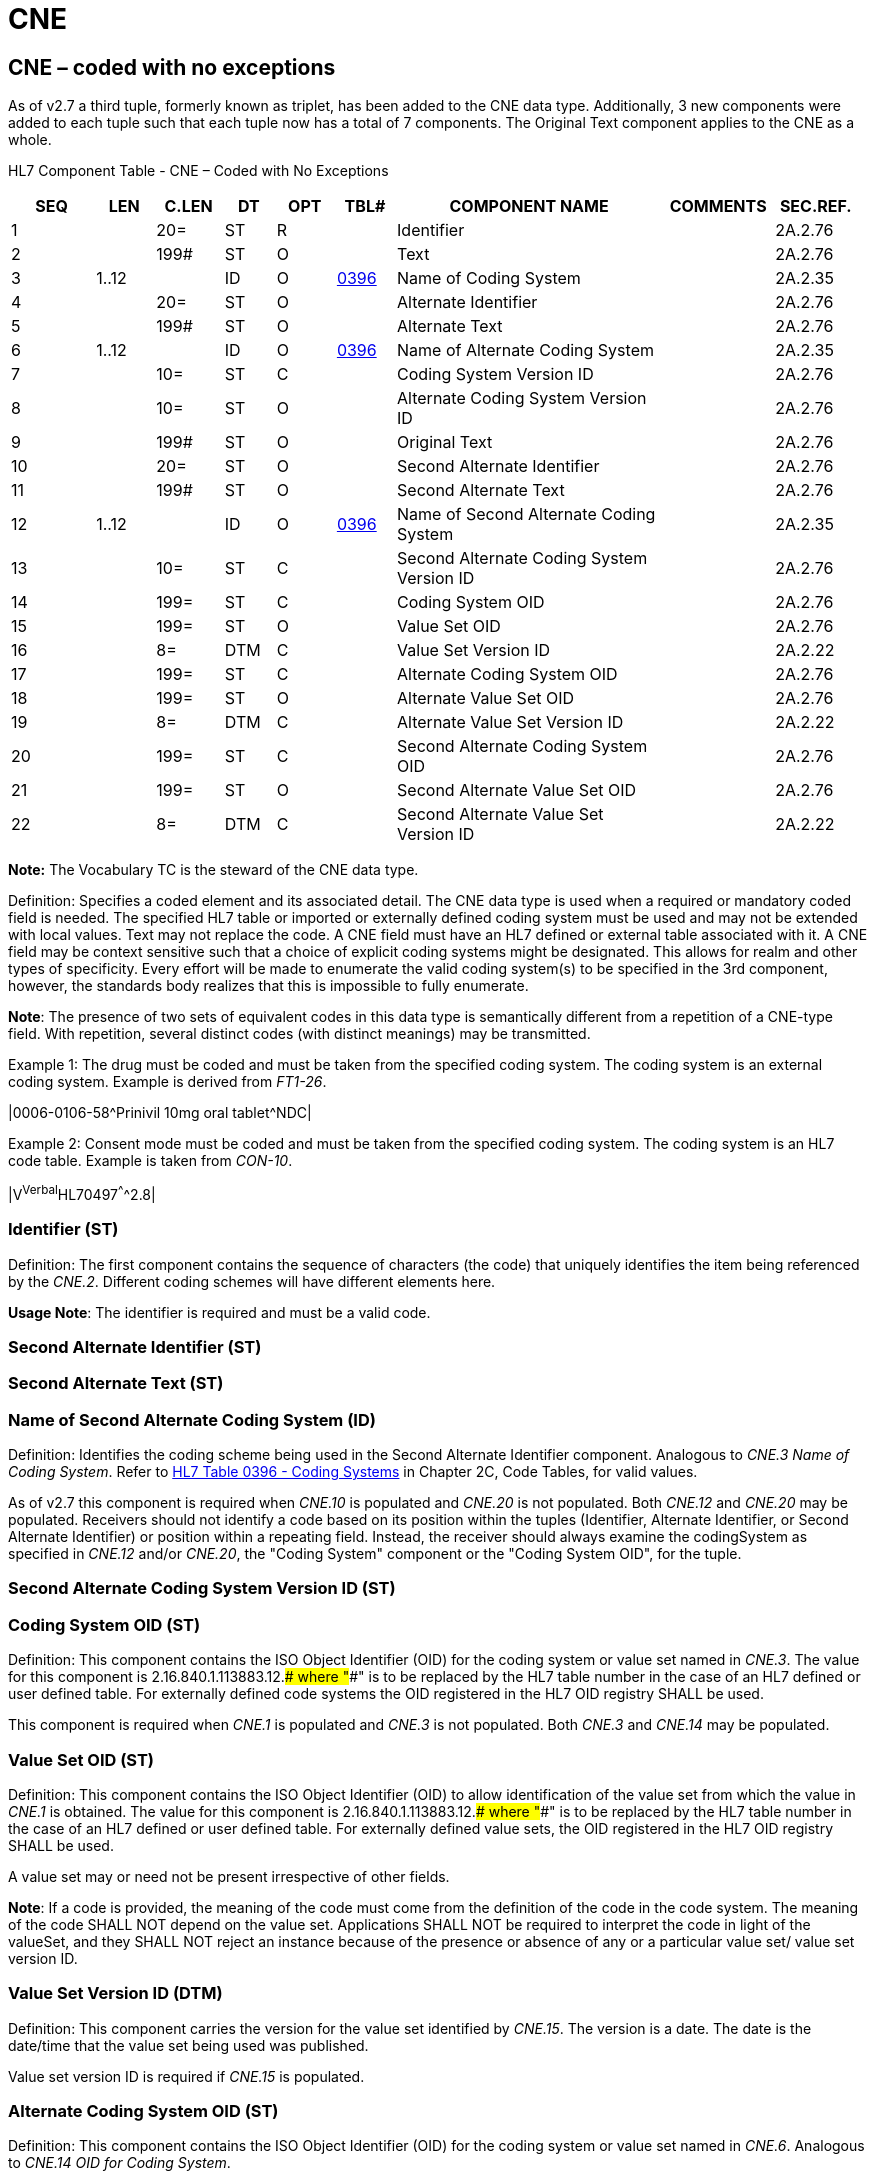 = CNE
:render_as: Level3
:v291_section: 2A.2.8+

== CNE – coded with no exceptions

As of v2.7 a third tuple, formerly known as triplet, has been added to the CNE data type. Additionally, 3 new components were added to each tuple such that each tuple now has a total of 7 components. The Original Text component applies to the CNE as a whole.

HL7 Component Table - CNE – Coded with No Exceptions

[width="99%",cols="10%,7%,8%,6%,7%,7%,32%,13%,10%",options="header",]

|===

|SEQ |LEN |C.LEN |DT |OPT |TBL# |COMPONENT NAME |COMMENTS |SEC.REF.

|1 | |20= |ST |R | |Identifier | |2A.2.76

|2 | |199# |ST |O | |Text | |2A.2.76

|3 |1..12 | |ID |O |file:///E:\V2\v2.9%20final%20Nov%20from%20Frank\V29_CH02C_Tables.docx#HL70396[0396] |Name of Coding System | |2A.2.35

|4 | |20= |ST |O | |Alternate Identifier | |2A.2.76

|5 | |199# |ST |O | |Alternate Text | |2A.2.76

|6 |1..12 | |ID |O |file:///E:\V2\v2.9%20final%20Nov%20from%20Frank\V29_CH02C_Tables.docx#HL70396[0396] |Name of Alternate Coding System | |2A.2.35

|7 | |10= |ST |C | |Coding System Version ID | |2A.2.76

|8 | |10= |ST |O | |Alternate Coding System Version ID | |2A.2.76

|9 | |199# |ST |O | |Original Text | |2A.2.76

|10 | |20= |ST |O | |Second Alternate Identifier | |2A.2.76

|11 | |199# |ST |O | |Second Alternate Text | |2A.2.76

|12 |1..12 | |ID |O |file:///E:\V2\v2.9%20final%20Nov%20from%20Frank\V29_CH02C_Tables.docx#HL70396[0396] |Name of Second Alternate Coding System | |2A.2.35

|13 | |10= |ST |C | |Second Alternate Coding System Version ID | |2A.2.76

|14 | |199= |ST |C | |Coding System OID | |2A.2.76

|15 | |199= |ST |O | |Value Set OID | |2A.2.76

|16 | |8= |DTM |C | |Value Set Version ID | |2A.2.22

|17 | |199= |ST |C | |Alternate Coding System OID | |2A.2.76

|18 | |199= |ST |O | |Alternate Value Set OID | |2A.2.76

|19 | |8= |DTM |C | |Alternate Value Set Version ID | |2A.2.22

|20 | |199= |ST |C | |Second Alternate Coding System OID | |2A.2.76

|21 | |199= |ST |O | |Second Alternate Value Set OID | |2A.2.76

|22 | |8= |DTM |C | |Second Alternate Value Set Version ID | |2A.2.22

|===

*Note:* The Vocabulary TC is the steward of the CNE data type.

Definition: Specifies a coded element and its associated detail. The CNE data type is used when a required or mandatory coded field is needed. The specified HL7 table or imported or externally defined coding system must be used and may not be extended with local values. Text may not replace the code. A CNE field must have an HL7 defined or external table associated with it. A CNE field may be context sensitive such that a choice of explicit coding systems might be designated. This allows for realm and other types of specificity. Every effort will be made to enumerate the valid coding system(s) to be specified in the 3rd component, however, the standards body realizes that this is impossible to fully enumerate.

*Note*: The presence of two sets of equivalent codes in this data type is semantically different from a repetition of a CNE-type field. With repetition, several distinct codes (with distinct meanings) may be transmitted.

Example 1: The drug must be coded and must be taken from the specified coding system. The coding system is an external coding system. Example is derived from _FT1-26_.

|0006-0106-58^Prinivil 10mg oral tablet^NDC|

Example 2: Consent mode must be coded and must be taken from the specified coding system. The coding system is an HL7 code table. Example is taken from _CON-10_.

|V^Verbal^HL70497^^^^2.8|

=== Identifier (ST)

Definition: The first component contains the sequence of characters (the code) that uniquely identifies the item being referenced by the _CNE.2_. Different coding schemes will have different elements here.

*Usage Note*: The identifier is required and must be a valid code.

=== Second Alternate Identifier (ST)

=== Second Alternate Text (ST)

=== Name of Second Alternate Coding System (ID)

Definition: Identifies the coding scheme being used in the Second Alternate Identifier component. Analogous to _CNE.3 Name of Coding System_. Refer to file:///E:\V2\v2.9%20final%20Nov%20from%20Frank\V29_CH02C_Tables.docx#HL70396[HL7 Table 0396 - Coding Systems] in Chapter 2C, Code Tables, for valid values.

As of v2.7 this component is required when _CNE.10_ is populated and _CNE.20_ is not populated. Both _CNE.12_ and _CNE.20_ may be populated. Receivers should not identify a code based on its position within the tuples (Identifier, Alternate Identifier, or Second Alternate Identifier) or position within a repeating field. Instead, the receiver should always examine the codingSystem as specified in _CNE.12_ and/or _CNE.20_, the "Coding System" component or the "Coding System OID", for the tuple.

=== Second Alternate Coding System Version ID (ST)

=== Coding System OID (ST)

Definition: This component contains the ISO Object Identifier (OID) for the coding system or value set named in _CNE.3_. The value for this component is 2.16.840.1.113883.12.#### where "####" is to be replaced by the HL7 table number in the case of an HL7 defined or user defined table. For externally defined code systems the OID registered in the HL7 OID registry SHALL be used.

This component is required when _CNE.1_ is populated and _CNE.3_ is not populated. Both _CNE.3_ and _CNE.14_ may be populated.

=== Value Set OID (ST)

Definition: This component contains the ISO Object Identifier (OID) to allow identification of the value set from which the value in _CNE.1_ is obtained. The value for this component is 2.16.840.1.113883.12.#### where "####" is to be replaced by the HL7 table number in the case of an HL7 defined or user defined table. For externally defined value sets, the OID registered in the HL7 OID registry SHALL be used.

A value set may or need not be present irrespective of other fields.

*Note*: If a code is provided, the meaning of the code must come from the definition of the code in the code system. The meaning of the code SHALL NOT depend on the value set. Applications SHALL NOT be required to interpret the code in light of the valueSet, and they SHALL NOT reject an instance because of the presence or absence of any or a particular value set/ value set version ID.

=== Value Set Version ID (DTM)

Definition: This component carries the version for the value set identified by _CNE.15_. The version is a date. The date is the date/time that the value set being used was published.

Value set version ID is required if _CNE.15_ is populated.

=== Alternate Coding System OID (ST)

Definition: This component contains the ISO Object Identifier (OID) for the coding system or value set named in _CNE.6_. Analogous to _CNE.14 OID for Coding System_.

The value for this component is 2.16.840.1.113883.12.#### where "####" is to be replaced by the HL7 table number in the case of an HL7 defined or user defined table. For externally defined code systems the OID registered in the HL7 OID registry SHALL be used.

This component is required when _CNE.4_ is populated and _CNE.6_ is not populated. Both _CNE.6_ and _CNE.17_ may be populated.

=== Alternate Value Set OID (ST)

Definition: This component contains the ISO Object Identifier (OID) to allow identification of the value set from which the value in _CNE.4_ is obtained. The value for this component is 2.16.840.1.113883.12.#### where "####" is to be replaced by the HL7 table number in the case of an HL7 defined or user defined table. For externally defined value sets, the OID registered in the HL7 OID registry SHALL be used.

*Note*: If a code is provided, the meaning of the code must come from the definition of the code in the code system. The meaning of the code SHALL NOT depend on the value set. Applications SHALL NOT be required to interpret the code in light of the valueSet, and they SHALL NOT reject an instance because of the presence or absence of any or a particular value set/ value set version ID.

A value set may or need not be present irrespective of other fields.

=== Alternate Value Set Version ID (DTM)

Definition: This component carries the version for the value set identified by _CNE.18_. The version is a date. The date is the date/time that the value set being used was published.

Value set version ID is required if _CNE.18_ is populated.

=== Text (ST)

Definition: The second component contains the descriptive or textual name of the identifier, e.g., myocardial infarction or X-ray impression. This is the corresponding text assigned by the coding system to the identifier.

*Usage Note*: Text description of code is optional but its use should be encouraged since it makes messages easier to review for accuracy, especially during interface testing and debugging.

=== Second Alternate Coding System OID (ST)

Definition: This component contains the ISO Object Identifier (OID) from which the value in _CNE.12_ is obtained. The value for this component is 2.16.840.1.113883.12.#### where "####" is to be replaced by the HL7 table number in the case of an HL7 defined or user defined table. For externally defined numbers, the OID registered in the HL7 OID registry should be used.

This component is required when _CNE.4_ is populated and neither _CNE.6_ nor _CNE.18_ is populated. In short either the _CNE.6_ or the _CNE.14_ or _CNE.17_ must be populated when _CNE.4_ is populated.

=== Second Alternate Value Set OID (ST)

Definition: This component contains the ISO Object Identifier (OID) to allow identification of the value set from which the value in _CNE.10_ is obtained. The value for this component is 2.16.840.1.113883.12.#### where "####" is to be replaced by the HL7 table number in the case of an HL7 defined or user defined table. For externally defined value sets, the OID registered in the HL7 OID registry SHALL be used. A value set may or need not be present irrespective of other fields.

*Note*: If a code is provided, the meaning of the code must come from the definition of the code in the code system. The meaning of the code SHALL NOT depend on the value set. Applications SHALL NOT be required to interpret the code in light of the valueSet, and they SHALL NOT reject an instance because of the presence or absence of any or a particular value set/ value set version ID.

=== Second Alternate Value Set Version ID (DTM)

Definition: This component carries the version for the value set identified by _CNE.21_. The version is a date. The date is the date/time that the value set being used was published.

Value set version ID is required if _CNE.21_ is populated.

=== Name of Coding System (ID)

Definition: The third component contains the code for the name of the coding system from which the value in _CNE.1_ is obtained. Refer to file:///E:\V2\v2.9%20final%20Nov%20from%20Frank\V29_CH02C_Tables.docx#HL70396[HL7 Table 0396 - Coding Systems] in Chapter 2C, Code Tables, for valid values. Each coding system is assigned a unique identifier.

As of v2.7 this component is required when _CNE.1_ is populated and _CNE.14_ is not populated. Both _CNE.3_ and _CNE.14_ may be populated. Receivers should not identify a code based on its position within the tuples (Identifier, Alternate Identifier, or Second Alternate Identifier) or position within a repeating field. Instead, the receiver should always examine the codingSystem as specified in _CNE.3_ and/or _CNE.14_ the Coding System component or the Coding System OID for the tuple.The combination of the *identifier* and *name of coding system* represent a unique concept for a data item.

Some organizations that publish code sets author more than one. The coding system, then, to be unique, is a concatenation of the name of the coding authority organization and the name of its code set or table. When an HL7 table is used for a CNE data type, the *_name of coding system_* component is defined as *_HL7nnnn_* where *_nnnn_* is the HL7 table number. Similarly, ISO tables will be named ISOnnnn, where nnnn is the ISO table number.

*Usage Note: The following statement is retained for backward compatibility as of v2.7.* Best practice would recommend that this component always be populated. However, if the field narrative explicitly states "_Refer to HL7 Table nnnn for valid values_”, and, if the sending and receiving systems are HL7 compliant, the coding system would be known from the standard. This would be similar to a field with an ID data type, except that there is a second triplet in which to express an alternate code.

=== Alternate Identifier (ST)

Definition: A sequence of characters that uniquely identifies an alternate code. Analogous to _CNE.1_ _Identifier_.

*Usage Notes:* The Alternate Identifier is used to represent the local or user seen code as described. If present, it obeys the same rules of use and interpretation as described for component 1. If both are present, the identifiers in component 4 and component 1 should have exactly the same meaning, i.e., they should be exact synonyms.

=== Alternate Text (ST)

Definition: The descriptive or textual name of the alternate identifier. Analogous to _CNE.2 Text_.

*Usage Notes:* If present, _CNE.5_ obeys the same rules of use and interpretation as described for _CNE.2_.

=== Name of Alternate Coding System (ID)

Definition: Identifies the coding scheme being used in the alternate identifier component. Analogous to _CNE.3 Name of Coding System_. Refer to file:///E:\V2\v2.9%20final%20Nov%20from%20Frank\V29_CH02C_Tables.docx#HL70396[HL7 Table 0396 - Coding Systems] in Chapter 2C, Code Tables, for valid values.

As of v2.7 this component is required when _CNE.4_ is populated and _CNE.17_ is not populated. Both _CNE.6_ and _CNE.17_ may be populated. Receivers should not identify a code based on its position within the tuples (Identifier, Alternate Identifier, or Second Alternate Identifier) or position within a repeating field. Instead, the receiver should always examine the codingSystem as specified in _CNE.6_ and/or _CNE.17_, the "Coding System" component or the "Coding System OID", for the tuple.

*Usage Notes:* If present, _CNE.6_ obeys the same rules of use and interpretation as described for _CNE.3_.

=== Coding System Version ID (ST)

Definition: the version ID for the coding system identified by _CNE.3_. It belongs conceptually to components 1-3 and appears here only for reasons of backward compatibility.

*Usage Note:* If the coding system is any system other than an "HL7 coding system," version ID must be valued with an actual version ID. If the coding system is "HL7 coding system," version ID may have an actual value or it may be absent. If version ID is absent, it will be interpreted to have the same value as the HL7 version number in the message header. Text description of code is optional but its use should be encouraged since it makes messages easier to review for accuracy, especially during interface testing and debugging.

=== Alternate Coding System Version ID (ST)

Definition: the version ID for the coding system identified by _CNE.6_. It belongs conceptually to the group of Alternate components (see note _2A.2.1_) and appears here only for reasons of backward compatibility. Analogous to _CNE.7 Coding System Version ID_.

*Usage Notes:* If present, _CNE.8_ obeys the same rules of use and interpretation as described for _CNE.7_.

=== Original Text (ST)

